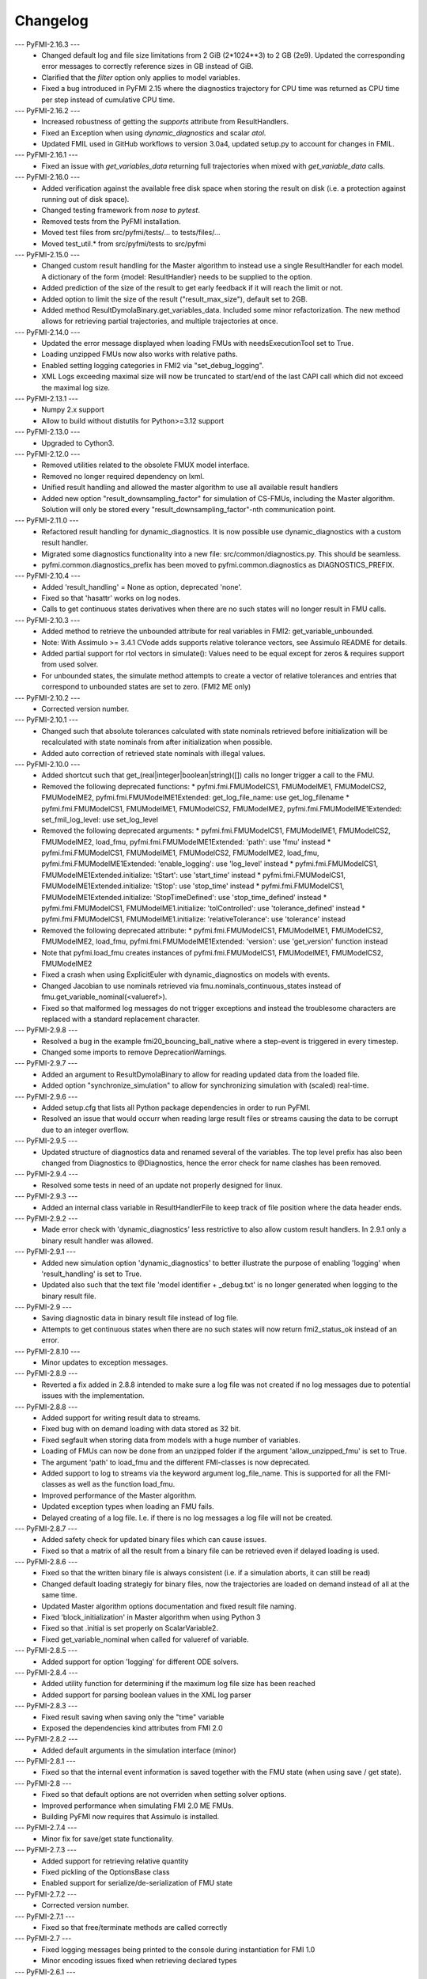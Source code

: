 
==========
Changelog
==========
--- PyFMI-2.16.3 ---
    * Changed default log and file size limitations from 2 GiB (2*1024**3) to 2 GB (2e9).
      Updated the corresponding error messages to correctly reference sizes in GB instead of GiB.
    * Clarified that the `filter` option only applies to model variables.
    * Fixed a bug introduced in PyFMI 2.15 where the diagnostics trajectory for CPU time was
      returned as CPU time per step instead of cumulative CPU time.

--- PyFMI-2.16.2 ---
    * Increased robustness of getting the `supports` attribute from ResultHandlers.
    * Fixed an Exception when using `dynamic_diagnostics` and scalar `atol`.
    * Updated FMIL used in GitHub workflows to version 3.0a4, updated setup.py to account for changes in FMIL.

--- PyFMI-2.16.1 ---
    * Fixed an issue with `get_variables_data` returning full trajectories when mixed with `get_variable_data` calls.

--- PyFMI-2.16.0 ---
    * Added verification against the available free disk space when storing the result on disk (i.e. a protection
      against running out of disk space).
    * Changed testing framework from `nose` to `pytest`.
    * Removed tests from the PyFMI installation.
    * Moved test files from src/pyfmi/tests/... to tests/files/...
    * Moved test_util.* from src/pyfmi/tests to src/pyfmi

--- PyFMI-2.15.0 ---
    * Changed custom result handling for the Master algorithm to instead use a single ResultHandler for each model.
      A dictionary of the form {model: ResultHandler} needs to be supplied to the option.
    * Added prediction of the size of the result to get early feedback if it will reach the limit or not.
    * Added option to limit the size of the result ("result_max_size"), default set to 2GB.
    * Added method ResultDymolaBinary.get_variables_data. Included some minor refactorization.
      The new method allows for retrieving partial trajectories, and multiple trajectories at once.

--- PyFMI-2.14.0 ---
    * Updated the error message displayed when loading FMUs with needsExecutionTool set to True.
    * Loading unzipped FMUs now also works with relative paths.
    * Enabled setting logging categories in FMI2 via "set_debug_logging".
    * XML Logs exceeding maximal size will now be truncated to start/end of the last CAPI call which did not exceed the maximal log size.

--- PyFMI-2.13.1 ---
    * Numpy 2.x support
    * Allow to build without distutils for Python>=3.12 support

--- PyFMI-2.13.0 ---
    * Upgraded to Cython3.

--- PyFMI-2.12.0 ---
    * Removed utilities related to the obsolete FMUX model interface.
    * Removed no longer required dependency on lxml.
    * Unified result handling and allowed the master algorithm to use all available result handlers
    * Added new option "result_downsampling_factor" for simulation of CS-FMUs, including the Master algorithm.
      Solution will only be stored every "result_downsampling_factor"-nth communication point.

--- PyFMI-2.11.0 ---
    * Refactored result handling for dynamic_diagnostics. It is now possible use dynamic_diagnostics with a custom result handler.
    * Migrated some diagnostics functionality into a new file: src/common/diagnostics.py. This should be seamless.
    * pyfmi.common.diagnostics_prefix has been moved to pyfmi.common.diagnostics as DIAGNOSTICS_PREFIX.

--- PyFMI-2.10.4 ---
    * Added 'result_handling' = None as option, deprecated 'none'.
    * Fixed so that 'hasattr' works on log nodes.
    * Calls to get continuous states derivatives when there are no such states will no longer result in FMU calls.

--- PyFMI-2.10.3 ---
    * Added method to retrieve the unbounded attribute for real variables in FMI2: get_variable_unbounded.
    * Note: With Assimulo >= 3.4.1 CVode adds supports relative tolerance vectors, see Assimulo README for details.
    * Added partial support for rtol vectors in simulate(): Values need to be equal except for zeros & requires support from used solver.
    * For unbounded states, the simulate method attempts to create a vector of relative tolerances and entries that correspond to unbounded states are set to zero. (FMI2 ME only)

--- PyFMI-2.10.2 ---
    * Corrected version number.

--- PyFMI-2.10.1 ---
    * Changed such that absolute tolerances calculated with state nominals retrieved before initialization will be recalculated with state nominals from after initialization when possible.
    * Added auto correction of retrieved state nominals with illegal values.

--- PyFMI-2.10.0 ---
    * Added shortcut such that get_(real|integer|boolean|string)([]) calls no longer trigger a call to the FMU.
    * Removed the following deprecated functions:
      * pyfmi.fmi.FMUModelCS1, FMUModelME1, FMUModelCS2, FMUModelME2, pyfmi.fmi.FMUModelME1Extended: get_log_file_name: use get_log_filename
      * pyfmi.fmi.FMUModelCS1, FMUModelME1, FMUModelCS2, FMUModelME2, pyfmi.fmi.FMUModelME1Extended: set_fmil_log_level: use set_log_level
    * Removed the following deprecated arguments:
      * pyfmi.fmi.FMUModelCS1, FMUModelME1, FMUModelCS2, FMUModelME2, load_fmu, pyfmi.fmi.FMUModelME1Extended: 'path': use 'fmu' instead
      * pyfmi.fmi.FMUModelCS1, FMUModelME1, FMUModelCS2, FMUModelME2, load_fmu, pyfmi.fmi.FMUModelME1Extended: 'enable_logging': use 'log_level' instead
      * pyfmi.fmi.FMUModelCS1, FMUModelME1Extended.initialize: 'tStart': use 'start_time' instead
      * pyfmi.fmi.FMUModelCS1, FMUModelME1Extended.initialize: 'tStop': use 'stop_time' instead
      * pyfmi.fmi.FMUModelCS1, FMUModelME1Extended.initialize: 'StopTimeDefined': use 'stop_time_defined' instead
      * pyfmi.fmi.FMUModelCS1, FMUModelME1.initialize: 'tolControlled': use 'tolerance_defined' instead
      * pyfmi.fmi.FMUModelCS1, FMUModelME1.initialize: 'relativeTolerance': use 'tolerance' instead
    * Removed the following deprecated attribute:
      * pyfmi.fmi.FMUModelCS1, FMUModelME1, FMUModelCS2, FMUModelME2, load_fmu, pyfmi.fmi.FMUModelME1Extended: 'version': use 'get_version' function instead
    * Note that pyfmi.load_fmu creates instances of pyfmi.fmi.FMUModelCS1, FMUModelME1, FMUModelCS2, FMUModelME2
    * Fixed a crash when using ExplicitEuler with dynamic_diagnostics on models with events.
    * Changed Jacobian to use nominals retrieved via fmu.nominals_continuous_states instead of fmu.get_variable_nominal(<valueref>).
    * Fixed so that malformed log messages do not trigger exceptions and instead the troublesome characters are replaced with a standard replacement character.

--- PyFMI-2.9.8 ---
    * Resolved a bug in the example fmi20_bouncing_ball_native where a step-event is triggered in every timestep.
    * Changed some imports to remove DeprecationWarnings.

--- PyFMI-2.9.7 ---
    * Added an argument to ResultDymolaBinary to allow for reading updated
      data from the loaded file.
    * Added option "synchronize_simulation" to allow for synchronizing
      simulation with (scaled) real-time.

--- PyFMI-2.9.6 ---
    * Added setup.cfg that lists all Python package dependencies in order to run PyFMI.
    * Resolved an issue that would occurr when reading large result files or streams causing the data to be corrupt due to an integer overflow.

--- PyFMI-2.9.5 ---
    * Updated structure of diagnostics data and renamed several of the variables. The top level prefix has also been changed from Diagnostics to @Diagnostics, hence the error check for name clashes has been removed.

--- PyFMI-2.9.4 ---
    * Resolved some tests in need of an update not properly designed for linux.

--- PyFMI-2.9.3 ---
    * Added an internal class variable in ResultHandlerFile to keep track of file position where the data header ends.

--- PyFMI-2.9.2 ---
    * Made error check with 'dynamic_diagnostics' less restrictive to also allow custom result handlers. In 2.9.1 only a binary result handler was allowed.

--- PyFMI-2.9.1 ---
    * Added new simulation option 'dynamic_diagnostics' to better illustrate the purpose of enabling 'logging' when 'result_handling' is set to True.
    * Updated also such that the text file 'model identifier + _debug.txt' is no longer generated when logging to the binary result file.

--- PyFMI-2.9 ---
    * Saving diagnostic data in binary result file instead of log file.
    * Attempts to get continuous states when there are no such states will now return fmi2_status_ok instead of an error.

--- PyFMI-2.8.10 ---
    * Minor updates to exception messages.

--- PyFMI-2.8.9 ---
    * Reverted a fix added in 2.8.8 intended to make sure a log file was not created if no log messages due to potential issues with the implementation.

--- PyFMI-2.8.8 ---
    * Added support for writing result data to streams.
    * Fixed bug with on demand loading with data stored as 32 bit.
    * Fixed segfault when storing data from models with a huge number of
      variables.
    * Loading of FMUs can now be done from an unzipped folder if the argument 'allow_unzipped_fmu' is set to True.
    * The argument 'path' to load_fmu and the different FMI-classes is now deprecated.
    * Added support to log to streams via the keyword argument log_file_name. This is supported for all the FMI-classes as well as the function load_fmu.
    * Improved performance of the Master algorithm.
    * Updated exception types when loading an FMU fails.
    * Delayed creating of a log file. I.e. if there is no log messages
      a log file will not be created.

--- PyFMI-2.8.7 ---
    * Added safety check for updated binary files which can cause
      issues.
    * Fixed so that a matrix of all the result from a binary file can
      be retrieved even if delayed loading is used.

--- PyFMI-2.8.6 ---
    * Fixed so that the written binary file is always consistent (i.e.
      if a simulation aborts, it can still be read)
    * Changed default loading strategiy for binary files, now the
      trajectories are loaded on demand instead of all at the same time.
    * Updated Master algorithm options documentation and fixed result
      file naming.
    * Fixed 'block_initialization' in Master algorithm when using
      Python 3
    * Fixed so that .initial is set properly on ScalarVariable2.
    * Fixed get_variable_nominal when called for valueref of variable.

--- PyFMI-2.8.5 ---
    * Added support for option 'logging' for different ODE solvers.

--- PyFMI-2.8.4 ---
    * Added utility function for determining if the maximum log file
      size has been reached
    * Added support for parsing boolean values in the XML log parser

--- PyFMI-2.8.3 ---
    * Fixed result saving when saving only the "time" variable
    * Exposed the dependencies kind attributes from FMI 2.0

--- PyFMI-2.8.2 ---
    * Added default arguments in the simulation interface (minor)

--- PyFMI-2.8.1 ---
    * Fixed so that the internal event information is saved together
      with the FMU state (when using save / get state).

--- PyFMI-2.8 ---
    * Fixed so that default options are not overriden when setting
      solver options.
    * Improved performance when simulating FMI 2.0 ME FMUs.
    * Building PyFMI now requires that Assimulo is installed.

--- PyFMI-2.7.4 ---
    * Minor fix for save/get state functionality.

--- PyFMI-2.7.3 ---
    * Added support for retrieving relative quantity
    * Fixed pickling of the OptionsBase class
    * Enabled support for serialize/de-serialization of FMU state

--- PyFMI-2.7.2 ---
    * Corrected version number.

--- PyFMI-2.7.1 ---
    * Fixed so that free/terminate methods are called correctly

--- PyFMI-2.7 ---
    * Fixed logging messages being printed to the console during
      instantiation for FMI 1.0
    * Minor encoding issues fixed when retrieving declared types

--- PyFMI-2.6.1 ---
    * Minor fix in handling bytes/str in Python 3

--- PyFMI-2.6 ---
    * Fixed issue with log messages during the FMI methods terminate /
      free instance.
    * Removed caching on the get_variable_nominal method
    * Added a logging module (for parsing XML based FMU logs)
    * Fixed issue with the estimation of directional derivatives when
      the number of outputs was less than the number of states
    * Performance improvements
    * Fixed minor issue when storing the result (https://github.com/modelon-community/PyFMI/issues/21)
    * Added a 'silent' option to the CS simulation options.

--- PyFMI-2.5.7 ---
    * Fixed minor issue in plot GUI for compliance with Python 3.

--- PyFMI-2.5.6 ---
    * Fixed such that instance attributes 'name' and 'raw_name' in class ResultDymolaBinary
      are now attributes that consists of strings instead of bytes in Python 3.
    * Fixed issue with set_string when input was a list of strings in Python 3.
    * Methods _get_types_platform and get_version now returns data of type string
      instead of bytes with Python 3.
    * Fixed other bytes/string incompabilities that caused exceptions with
      Python 3.

--- PyFMI-2.5.5 ---
    * Changed default value of maxh to be computed based on ncp, start
      and stop time according to, maxh=(stop-start)/ncp (ticket:5858)
    * Changed default ncp value from '0' to '500' (ticket:5857)
    * Changed default value for the sparse solver in CVode (if the
      systemsize is >100 and the non-zero pattern is less than 15% then
      a sparse solver is used) (ticket:5666)
    * Changed default value for Jacobian compression (if CVode is used
      and the systemsize is >10 then Jacobian compression is used) (ticket:5666)
    * Added option to specify if the variable descriptions should be
      stored or not in the result file (ticket:5846)
    * Fixed issue with estimating directional derivatives when the
      structure info is not used and the matrix has zero dim (ticket:5836)

--- PyFMI-2.5.4 ---
    * Improved the performance of estimating directional derivatives (ticket:5569)
    * Added support for computing only a subset of interesting columns when considering the cpr seed (ticket:5825)
    * Fixed so that the log file is kept open during the initialization call (ticket:5823)
    * Added support for binary result saving for coupled CS simulations and switched the default storing option to binary (ticket:5820)
    * Changed default value of "linear_correction" to False for coupled CS simulations (ticket:5821)
    * Fixed issue with discrete couplings for coupled CS simulations (ticket:5822)

--- PyFMI-2.5.3 ---
    * Fixed wrong default value for FMUModelME1Extended (ticket:5801)

--- PyFMI-2.5.2 ---
    * Improved relative imports of Assimulo dependent classes (ticket:5798)
    * Fixed unicode symbols in result files (ticket:5797)

--- PyFMI-2.5.1 ---
    * Fixed a number of encode/decoding issues for Python3 (ticket:5786)
    * Forced no copy if the provided array is already correct, minor performance improvement (ticket:5785)
    * Removed a number of C compiler warnings (ticket:5782)
    * Fixed issue with corrupt result files after failed simulations (ticket:5784)
    * Added (hidden) option to only load the XML from an FMU, for testing purposes (ticket:5778)

--- PyFMI-2.5 ---
    * Fixed issue with atol not being updated when rtol is set (ticket:5709)
    * Added check on the nominal values (ticket:5706)
    * Fixed issue with reusing the FD computed Jacobian (ticket:5668)
    * Fixed potential race condition when creating temp directories (ticket:5660)
    * Added a method to retrieve the PyFMI log level (ticket:5639)
    * Made the binary result saving robust to handle incorrect model descriptions (ticket:5624)
    * Fixed issue with using the result filter together with FMI1 (ticket:5623)
    * Improved input handling for FMI2 (ticket:5615)
    * Cleanup of simulation logging (ticket:5614)
    * Fixed simulation logging when there are no states (ticket:5613)
    * Fixed issue with wrong return of time varying variables (ticket:5597)
    * Added functionality to set enumerations with strings (ticket:5587)
    * Changed so that the FMU is only unzipped once (for performance) (ticket:5551)
    * Changed so that the log is stored in memory during load_fmu call (ticket:5550)
    * Added option to limit the maximum size of the log file (ticket:5089)
    * Fixed memory leak when getting the dependency information (ticket:5553)
    * Deprecated get_log_file_name in favour of get_log_filename (ticket:5548)
    * Implemented support for injecting custom logging functionality (ticket:5545)
    * Added the possibility to retrieve unit/display unit name for FMI2 and its value in the display unit (ticket:5537)
    * Added possibility to get a scalar variable directly (ticket:5521)
    * Fixed problem with binary saving (integer start time) (ticket:5496)
    * Updated the interactive info on the load_fmu method (ticket:5495)
    * Changed default file storing method to binary (ticket:5479)
    * Fixed issue with getting parameters when using memory storage option (ticket:5476)
    * Added support for getting the declared type for FMI2 (ticket:5475)
    * Added option to store result files on binary format (ticket:5470)
    * Improved method to retrieve model variables (ticket:5469)
    * Added a prototype of a Master algorithm for coupled ME FMUs (ticket:5438)
    * Fixed so that a "none" result handler can be used for CS (ticket:5403)
    * Removed deprecated FMUModel (ticket:5315)
    * Updated attributes to the initialize methods to be consistent between FMI1 and FMI2. Also added so that setup_experiment is called through FMI2.initialze() if not already called (ticket:5322).
    * Added option "maxh" (maximum step-size) to the Master algorithm (ticket:5396)
    * Fixed bug with step outside simulation region for the Master algorithm (ticket:5397)

--- PyFMI-2.4 ---
    * Fixed a missed encoding of strings, used for Python 3 (ticket:5163)
    * Added timeout option for when simulating CS FMUs (ticket:5313)
    * Added option to specify if the stop time is fixed or not (ticket:5298)
    * Fixed bug where setting the maximum order had no impact (ticket:5212)
    * Added option to use central difference instead of forward differences (ticket:5204)
    * Minor bugfixes and documentation improvements.

--- PyFMI-2.3.1 ---
    * Added caching of model variables when retriving the variables lists (ticket:5007)
    * Added more information about where time is spent in a simulation (ticket:4983)
    * Improved performance when using filters (ticket:4984)

--- PyFMI-2.3 ---
    * Implemented a Master algorithm for simulation of CS FMUS (ticket:4918)
    * Information from the integrator to the log (ticket:4101)
    * Parameter estimation of FMUs (ticket:4461, ticket:4809)
    * Bug fix, plot gui (ticket:4472)
    * Bug fix, pyfmi without assimulo (ticket:4509)
    * Bug fix, handle result (ticket:4658)
    * Bug fix, enum definition (ticket:4740)
    * Bug fix, log name (ticket:4792)
    * Bug fix, enum get/set (ticket:4941)
    * Bug fix, malformed xml (ticket:4888)
    * Allow do steps to be performed in parallel (ticket:4541)
    * Direct acces to low-level FMIL methods (ticket:4542)
    * Performance improvements for get/set (ticket:4566)
    * Fixed output dependencies (ticket:4728, ticket:4762)
    * Fixed derivative dependencies (ticket:4729, ticket:4765)
    * Add option to use finite differences if directional derivatives are not available (ticket:4733)
    * Add support for get/set string (ticket:4798)
    * Added option to disable reloading of simulation results (ticket:4930)

--- PyFMI-2.2 ---
    * Support for sparse representation of matrices (ticket:4306)
    * Update methods for getting variable lists (ticket:4370)
    * Fix for Python 3 (ticket:4386, ticket:4470)
    * Support for get/set FMU state (ticket:4455)
    * Bug fix for result storage (ticket:4460)
    * Bug fix for simulating FMU without states (ticket:4462)
    * Exposed enter/exit initialization mode (ticket:4436)
    * Using PyFMI without Assimulo (ticket:4393)

--- PyFMI-2.1 ---
    * PyFMI Python 3 compliant (ticket:4147)
    * Fix for assert fails in CS simulation (ticket:4244)
    * Methods for retrieving dependency information (ticket:4260)
    * Bug fixes (ticket:4264, ticket:4281)
    * Fix for discard of CS FMUs (ticket:4234)
    * Method for getting real status (ticket:4233)

--- PyFMI-2.0 ---
    * Support for FMI2
    * Added initial to scalar variable (ticket:4146)
    * Support for handling time events directly after intialize (ticket:4122)
    * Fixed saving of enumeration variables (ticket:3778)
    * Added a plot GUI (ticket:1657, ticket:1658, ticket:3703, ticket:4047, ticket:4121)
    * Bug fixes (ticket:3778, ticket:4054, ticket:4053)

--- PyFMI-1.5 ---
    * Added dummy result handler (ticket:3521)
    * Option to implicit euler (ticket:3614)
    * Support for FMI2 RC2 (ticket:3680)

--- PyFMI-1.4.1 ---
    * Improved base result (ticket:3534)

--- PyFMI-1.4 ---
    * Fixed seg fault on Windows (ticket:1947)
    * Added CS example (ticket:2363)
    * Performance improvement when setting inputs (ticket:3032)
    * Changed calling sequence for result handler (ticket:3115)
    * Added option to store result as CSV (ticket:3126)

--- PyFMI-1.3.2 ---
    * Changed the log output from load_fmu (ticket:3030)
    * Fixed enumeration access (ticket:3038)
    * Control of logging (ticket:3013)

--- PyFMI-1.3.1 ---
    * Minor fix in setup script (ticket:2983)

--- PyFMI-1.3 ---
    * Improved result handling (ticket:2864)
    * Changed default values for logging (ticket:2970)
    * Support for LSODAR from Assimulo (ticket:2945)
    * Changed default simulation time (ticket:2910)
    * Added filtering of model variables (ticket:2819)
    * Option to store simulation result in memory (ticket:2813)
    * Added reset method for CS1 (ticket:2724)
    * Fixed get/set negated values (ticket:2758)
    * Improved reset method (ticket:2270)
    * Decode description string to UTF-8 (ticket:2652)
    * Option to store log to file (ticket:2403)
    * Option to get the default experiment data (ticket:2564)
    * Bug fixes (ticket:2489, ticket:2569, ticket:2877, ticket:2916)


--- PyFMI-1.2 ---
    * Added check for empty last error (ticket:2474)
    * Updated bouncingball example (ticket:2478)

--- PyFMI-1.2b1 ---
    * Import and simulation of co-simulation FMUs (ticket:2230)
    * Updated setup script (ticket:2293, ticket:2336)
    * Changed license to LGPL (ticket:2361)
    * Added convenience method getting variable by value ref (ticket:2480)
    * Minor improvements (ticket:2294, ticket:2453)
    * Minor bug fixes (ticket:2314, ticket:2412, ticket:2336)

--- PyFMI-1.1 ---
    * Included FMIL in setup (ticket:1940)
    * Fixed static / shared linking (ticket:2216)

--- PyFMI-1.1b1 ---
    * Changed internals to use FMI Library (FMIL) (ticket:1920)
    * Minor bug fixes (ticket:2203, ticket:1952)
